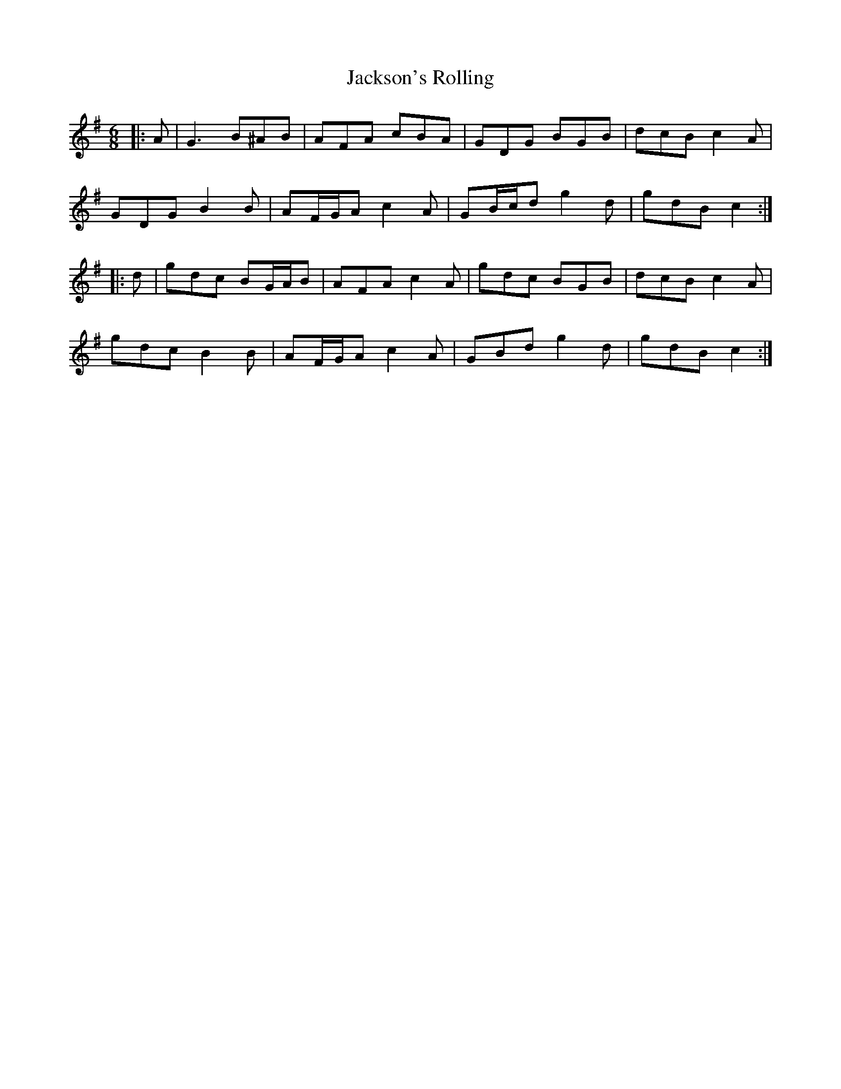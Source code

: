 X: 19490
T: Jackson's Rolling
R: jig
M: 6/8
K: Gmajor
|:A|G3 B^AB|AFA cBA|GDG BGB|dcB c2 A|
GDG B2 B|AF/G/A c2 A|GB/c/d g2 d|gdB c2:|
|:d|gdc BG/A/B|AFA c2 A|gdc BGB|dcB c2 A|
gdc B2 B|AF/G/A c2 A|GBd g2 d|gdB c2:|

